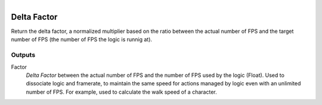 .. figure:: /images/logic_nodes/time/ln-delta_factor.png
   :align: right
   :width: 215
   :alt: Delta Factor Node

.. _ln-delta_factor:

==============================
Delta Factor
==============================

Return the delta factor, a normalized multiplier based on the ratio between the actual number of FPS and 
the target number of FPS (the number of FPS the logic is runnig at).

Outputs
++++++++++++++++++++++++++++++

Factor
   *Delta Factor* between the actual number of FPS and the number of FPS used by the logic (Float). Used to dissociate logic and framerate,
   to maintain the same speed for actions managed by logic even with an unlimited number of FPS. For example, used to calculate
   the walk speed of a character.
